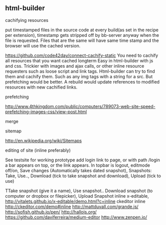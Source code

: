 ** html-builder
**** cachifying resources
put timestamped files in the source code at every build(as set in the
recipe per extension), timestamp gets stripped off by bb-server anyway
when the file is requested. Files that are the same will have same
time stamp and the browser will use the cached version.

https://github.com/code42day/connect-cachify-static
You need to cachify all resources that you want cached longterm
Easy in html-builder with js and css. Trickier with images and ajax
calls, or other inline resource requesters such as loose script and link
tags.
Html-builder can try to find them and cachify them. Such as any img
tags with a string for a src. But prefetching
would be better. A rebuild would update references to modified
resources with new cachified links.


**** prefetching
 http://www.4thkingdom.com/public/computers/789073-web-site-speed-prefetching-images-css/view-post.html  
**** merge
**** sitemap
     http://en.wikipedia.org/wiki/Sitemaps
**** editing of site (inline preferably)
  See testsite for working prototype 
  add login link to page, or with path /login a bar appears on top, or
  the link appears.
  In topbar is logout, editmode off/on, Save changes (Automatically
  takes dated snapshot), Snapshots: Take, Use.., Download (tick to take snapshot and download), Upload
  (tick to use)

TTake snapshot (give it a name), Use snapshot..
  Download snapshot (to computer or dropbox or filepicker), Upload Snapshot
inline x-editable, http://vitalets.github.io/x-editable/demo.html?c=inline
ckeditor inline http://ckeditor.com/demo#inline
http://mattduvall.com/grande.js/
http://sofish.github.io/pen/
http://hallojs.org/
https://github.com/daviferreira/medium-editor
http://www.zenpen.io/
